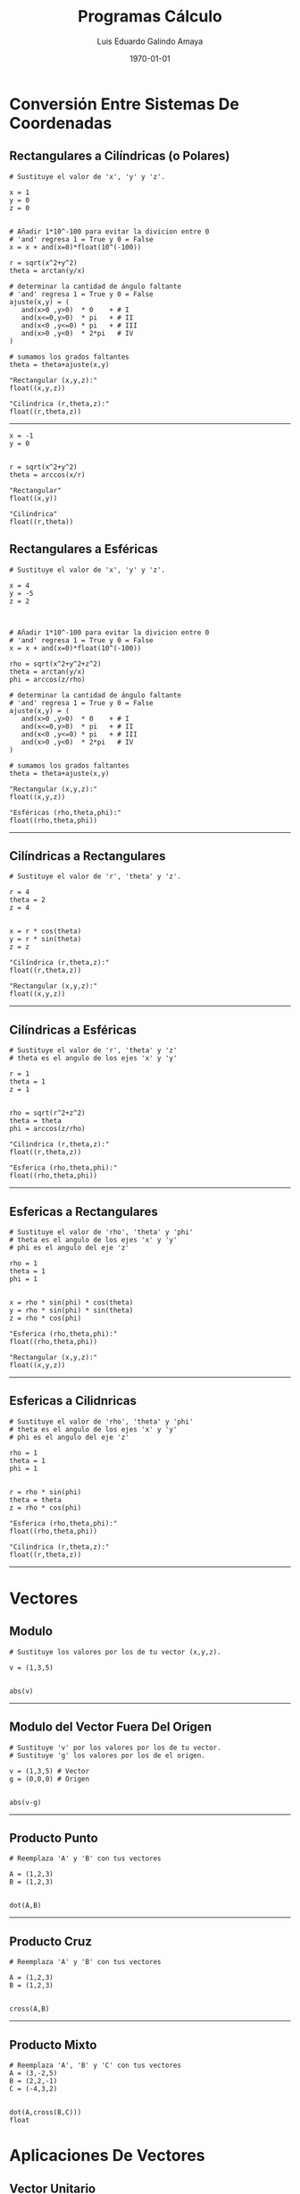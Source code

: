 #+TITLE:    Programas Cálculo
#+Author:   Luis Eduardo Galindo Amaya
#+email:    egalindo54@uabc.edu.mx

#+LATEX_COMPILER: pdflatex
#+LATEX_CLASS: article
#+LATEX_CLASS_OPTIONS:
#+LATEX_HEADER: \usepackage[spanish]{babel}
#+LATEX_HEADER: \usepackage{pifont}
#+LATEX_HEADER: \usepackage{pagecolor,lipsum}
# #+LATEX_HEADER_EXTRA: \pagecolor{pink!90!pink}

#+DESCRIPTION:
#+KEYWORDS:
#+LANGUAGE: es
#+DATE: \today

# #+OPTIONS: \n:nil num:nil toc:nil

* Conversión Entre Sistemas De Coordenadas
** Rectangulares a Cilíndricas (o Polares)
#+BEGIN_SRC
# Sustituye el valor de 'x', 'y' y 'z'.

x = 1
y = 0
z = 0


# Añadir 1*10^-100 para evitar la divicion entre 0
# 'and' regresa 1 = True y 0 = False
x = x + and(x=0)*float(10^(-100))

r = sqrt(x^2+y^2)
theta = arctan(y/x)

# determinar la cantidad de ángulo faltante
# 'and' regresa 1 = True y 0 = False
ajuste(x,y) = ( 
   and(x>0 ,y>0)  * 0    + # I
   and(x<=0,y>0)  * pi   + # II
   and(x<0 ,y<=0) * pi   + # III
   and(x>0 ,y<0)  * 2*pi   # IV
)

# sumamos los grados faltantes
theta = theta+ajuste(x,y)

"Rectangular (x,y,z):"
float((x,y,z))

"Cilindrica (r,theta,z):"
float((r,theta,z))
#+END_SRC

-----

#+BEGIN_SRC 
x = -1
y = 0


r = sqrt(x^2+y^2)
theta = arccos(x/r)

"Rectangular"
float((x,y))

"Cilindrica"
float((r,theta))
#+END_SRC

\newpage 

** Rectangulares a Esféricas
#+BEGIN_SRC
# Sustituye el valor de 'x', 'y' y 'z'.

x = 4
y = -5
z = 2



# Añadir 1*10^-100 para evitar la divicion entre 0
# 'and' regresa 1 = True y 0 = False
x = x + and(x=0)*float(10^(-100))

rho = sqrt(x^2+y^2+z^2)
theta = arctan(y/x)
phi = arccos(z/rho)

# determinar la cantidad de ángulo faltante
# 'and' regresa 1 = True y 0 = False
ajuste(x,y) = ( 
   and(x>0 ,y>0)  * 0    + # I
   and(x<=0,y>0)  * pi   + # II
   and(x<0 ,y<=0) * pi   + # III
   and(x>0 ,y<0)  * 2*pi   # IV
)

# sumamos los grados faltantes
theta = theta+ajuste(x,y)

"Rectangular (x,y,z):"
float((x,y,z))

"Esféricas (rho,theta,phi):"
float((rho,theta,phi))
#+END_SRC

-----

\newpage 

** Cilíndricas a Rectangulares
#+BEGIN_SRC 
# Sustituye el valor de 'r', 'theta' y 'z'.

r = 4
theta = 2
z = 4


x = r * cos(theta)
y = r * sin(theta)
z = z

"Cilíndrica (r,theta,z):"
float((r,theta,z))

"Rectangular (x,y,z):"
float((x,y,z))
#+END_SRC

-----

\newpage 

** Cilíndricas a Esféricas
#+BEGIN_SRC 
# Sustituye el valor de 'r', 'theta' y 'z'
# theta es el angulo de los ejes 'x' y 'y'

r = 1
theta = 1
z = 1


rho = sqrt(r^2+z^2) 
theta = theta
phi = arccos(z/rho)

"Cilindrica (r,theta,z):"
float((r,theta,z))

"Esferica (rho,theta,phi):"
float((rho,theta,phi))
#+END_SRC

-----

\newpage

** Esfericas a Rectangulares
#+BEGIN_SRC 
# Sustituye el valor de 'rho', 'theta' y 'phi'
# theta es el angulo de los ejes 'x' y 'y'
# phi es el angulo del eje 'z'

rho = 1
theta = 1
phi = 1


x = rho * sin(phi) * cos(theta)
y = rho * sin(phi) * sin(theta)
z = rho * cos(phi)

"Esferica (rho,theta,phi):"
float((rho,theta,phi))

"Rectangular (x,y,z):"
float((x,y,z))
#+END_SRC

-----

\newpage 

** Esfericas a Cilidnricas
#+BEGIN_SRC 
# Sustituye el valor de 'rho', 'theta' y 'phi'
# theta es el angulo de los ejes 'x' y 'y'
# phi es el angulo del eje 'z'

rho = 1
theta = 1
phi = 1


r = rho * sin(phi)
theta = theta
z = rho * cos(phi)

"Esferica (rho,theta,phi):"
float((rho,theta,phi))

"Cilindrica (r,theta,z):"
float((r,theta,z))
#+END_SRC

-----

\newpage











* Vectores
** Modulo
#+BEGIN_SRC 
# Sustituye los valores por los de tu vector (x,y,z).

v = (1,3,5)


abs(v)
#+END_SRC

-----

** Modulo del Vector Fuera Del Origen
#+BEGIN_SRC 
# Sustituye 'v' por los valores por los de tu vector.
# Sustituye 'g' los valores por los de el origen.

v = (1,3,5) # Vector
g = (0,0,0) # Origen


abs(v-g)
#+END_SRC

-----

** Producto Punto
#+BEGIN_SRC 
# Reemplaza 'A' y 'B' con tus vectores

A = (1,2,3)
B = (1,2,3)


dot(A,B)
#+END_SRC

-----

** Producto Cruz
#+BEGIN_SRC 
# Reemplaza 'A' y 'B' con tus vectores

A = (1,2,3)
B = (1,2,3)


cross(A,B)
#+END_SRC

-----

** Producto Mixto
#+BEGIN_SRC 
# Reemplaza 'A', 'B' y 'C' con tus vectores
A = (3,-2,5)
B = (2,2,-1)
C = (-4,3,2)


dot(A,cross(B,C)))
float
#+END_SRC











* Aplicaciones De Vectores
** Vector Unitario
#+BEGIN_SRC 
# Sustituye 'v' por los valores por los de tu vector.

v = (1,3,5) # Vector


vu = v/abs(v)

"Vector unitario:"
float(vu)
#+END_SRC

-----

** Angulo Entre Vectores
#+BEGIN_SRC 
# Reemplaza 'A' y 'B' con tus vectores

A = (1,2,3)
B = (1,2,3)

arccos(dot(A,B)/(abs(A)*abs(B)))
#+END_SRC

-----

** Angulos Directores
#+BEGIN_SRC 
# Reemplaza 'A' con tu vector

A = (1,2,2)

alpha = float(arccos(A[1]/abs(A)))
 beta = float(arccos(A[2]/abs(A)))
gamma = float(arccos(A[3]/abs(A)))

"Angulos Directores (rad):"
alpha
beta
gamma
#+END_SRC

-----
** Área De Un Paralelogramo
#+BEGIN_SRC 
# Reemplaza 'A' y 'B' con tus vectores

A = (3,1,-1)
B = (2,3,4)


"Area Paralelogramo"
float( abs(cross(A,B)) )
#+END_SRC

** Área Del Triangulo
#+BEGIN_SRC 
# Reemplaza 'A' y 'B' con tus vectores

A = (3,1,-1)
B = (2,3,4)


"Area Paralelogramo"
float( 1/2 * abs(cross(A,B)) )
#+END_SRC

** Volumen De Un Paralelepípedo
#+BEGIN_SRC 
# Reemplaza 'A', 'B' y 'C' con tus vectores

A = (3,-2,5)
B = (2,2,-1)
C = (-4,3,2)


"Volumen paralelepípedo"
float(dot(A,cross(B,C)))
#+END_SRC

** Volumen De Un Tetraedro
#+BEGIN_SRC 
# Reemplaza 'A', 'B' y 'C' con tus vectores

A = (3,-2,5)
B = (2,2,-1)
C = (-4,3,2)


"Volumen paralelepípedo"
float( 1/6 * dot(A,cross(B,C)))
#+END_SRC



* Ecuaciones De una O Mas Variables
** Plano Entre Tres Puntos
#+BEGIN_SRC 
a = (3,2,1)
b = (-4,-1,1)
c = (-5,-3,-1)


det(((x,y,z)-a,b-a,c-a))
#+END_SRC

** Plano Que Pasa Por Un Punto Y Es Perpendicular Otro
#+BEGIN_SRC 
p = (1,2,2)
r = (-1,1,-1)


q = cross(p,r)

dot( q, (x,y,z) - p  ) 
 "= 0"
#+END_SRC

** Ángulos Entre Planos
#+BEGIN_SRC 
A = (2,-1,1)
B = (1,0,1)


abs(dot(A,B))/(abs(A) * abs(B))

"radianes: "
float(arccos(last))
#+END_SRC

** Distancia De Un Punto A Un Plano
#+BEGIN_SRC 
# punto

p = (1,3,-2)

# Ax^2 + By + Cz + D = 0

A = 2
B = 5
C = -4
D = 7


pi = (A,B,C)
abs(dot(p,pi)+D)/abs(pi)
float

#+END_SRC



* Derivadas Multivariables
** Derivadas Parciales
#+BEGIN_SRC 
# cambia f por tu funcion
f = 2*x*y


d(f,x)
d(f,y)
#+END_SRC

** Gradiente
#+BEGIN_SRC 
# cambia f por tu funcion
f = 3x^4-y^3+x^2*y^2+5


# puedes añadir mas variables
d(f,(x,y))
#+END_SRC

** Matriz Jacobiana
#+BEGIN_SRC 
# cambia f por tus funciones
f = (
  12x^3 + 2x*y^2,
  2x^2y - 3y^2
)


d(f,(x,y))
#+END_SRC

** Matriz Hessiana
#+BEGIN_SRC 
# cambia f por tu funcion
f = 12x^3 + 2x*y^2

"gradiente"
d(f,(x,y))

"Hessiano"
d(last,(x,y))

#+END_SRC

** Divergencia
#+BEGIN_SRC 
F = (
  x^2*z^2, 
  -2*y^2*z^2, 
  x*y^2*z
)

b = d(F,(x,y,z))
c = b * unit(3)
contract(c)
#+END_SRC

** Razón De Cambio Derivada Direccional (Formula 1)
#+BEGIN_SRC 
f  = x^2*y^3-4*y
v  = (2,5)
x0 = (1,2)


dot( d(f,(x,y)), v)
eval(last,x,x0[1],y,x0[2])
float
#+END_SRC

** Razón De Cambio Derivada Direccional (Formula 2)
#+BEGIN_SRC 
f  = x^2*y^3-4*y
v  = (2,5)
x0 = (1,2)


a = x0 + t*v
eval(f,x,a[1],y,a[2])
d(last,t)
eval(last,t,0)
float
#+END_SRC





* Integrales De Multiples Variables O Iteradas
** Integrales Dobles
#+BEGIN_SRC 

defint( x + y,    # funcion
        x,0,1,    # primera integral, limite inferior, limite superior
        y,0,1     # segunda integral, limite inferior, limite superior
)

#+END_SRC


